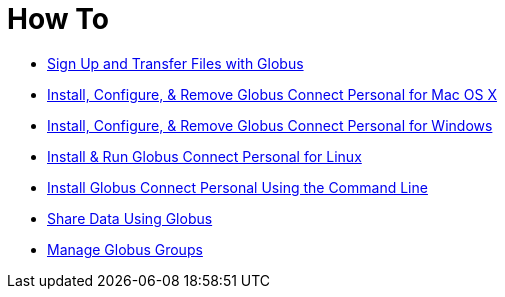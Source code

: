 = How To

- link:get-started[Sign Up and Transfer Files with Globus]
- link:globus-connect-personal-mac[Install, Configure, & Remove Globus Connect Personal for Mac OS X]
- link:globus-connect-personal-windows[Install, Configure, & Remove Globus Connect Personal for Windows]
- link:globus-connect-personal-linux[Install & Run Globus Connect Personal for Linux]
- link:globus-connect-personal-cli[Install Globus Connect Personal Using the Command Line]
- link:share-files[Share Data Using Globus]
- link:managing-groups[Manage Globus Groups]